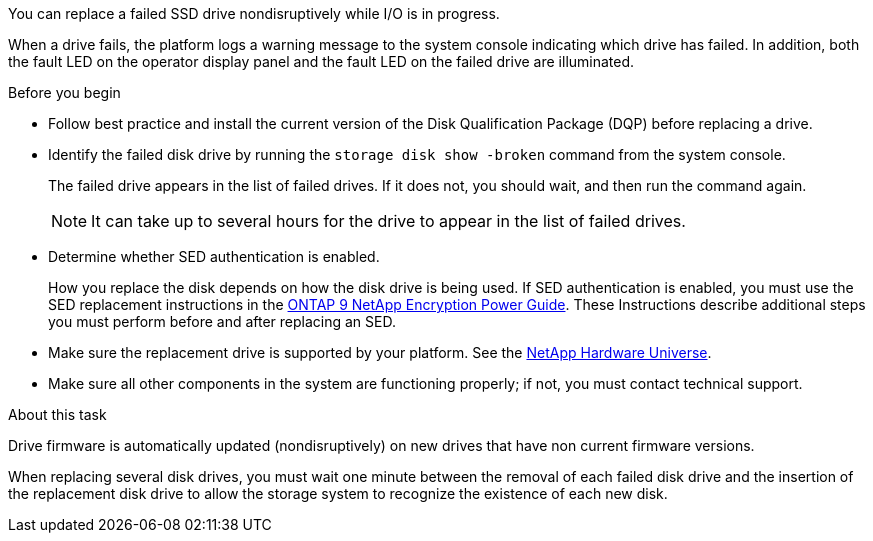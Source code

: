 [.lead]
You can replace a failed SSD drive nondisruptively while I/O is in progress.

When a drive fails, the platform logs a warning message to the system console indicating which drive has failed. In addition, both the fault LED on the operator display panel and the fault LED on the failed drive are illuminated.

.Before you begin

* Follow best practice and install the current version of the Disk Qualification Package (DQP) before replacing a drive.

* Identify the failed disk drive by running the `storage disk show -broken` command from the system console.
+
The failed drive appears in the list of failed drives. If it does not, you should wait, and then run the command again.
+
NOTE: It can take up to several hours for the drive to appear in the list of failed drives.

* Determine whether SED authentication is enabled.
+
How you replace the disk depends on how the disk drive is being used. If SED authentication is enabled, you must use the SED replacement instructions in the https://docs.netapp.com/ontap-9/topic/com.netapp.doc.pow-nve/home.html[ONTAP 9 NetApp Encryption Power Guide]. These Instructions describe additional steps you must perform before and after replacing an SED.

* Make sure the replacement drive is supported by your platform. See the https://hwu.netapp.com[NetApp Hardware Universe].

* Make sure all other components in the system are functioning properly; if not, you must contact technical support.

.About this task

Drive firmware is automatically updated (nondisruptively) on new drives that have non current firmware versions.

When replacing several disk drives, you must wait one minute between the removal of each failed disk drive and the insertion of the replacement disk drive to allow the storage system to recognize the existence of each new disk.
